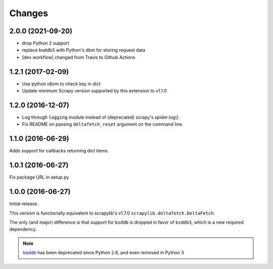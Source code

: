 Changes
=======

2.0.0 (2021-09-20)
------------------
* drop Python 2 support
* replace bsddb3 with Python's dbm for storing request data
* [dev workflow] changed from Travis to Github Actions

1.2.1 (2017-02-09)
------------------

* Use python idiom to check key in dict
* Update minimum Scrapy version supported by this extension to v1.1.0

1.2.0 (2016-12-07)
------------------

* Log through ``logging`` module instead of (deprecated) scrapy's spider.log().
* Fix README on passing ``deltafetch_reset`` argument on the command line.


1.1.0 (2016-06-29)
------------------

Adds support for callbacks returning dict items.


1.0.1 (2016-06-27)
------------------

Fix package URL in setup.py


1.0.0 (2016-06-27)
------------------

Initial release.

This version is functionally equivalent to scrapylib's v1.7.0
``scrapylib.deltafetch.DeltaFetch``.

The only (and major) difference is that support for ``bsddb`` is dropped
in favor of ``bsddb3``, which is a new required dependency.

.. note::
    `bsddb`_ has been deprecated since Python 2.6,
    and even removed in Python 3


.. _bsddb: https://docs.python.org/2/library/bsddb.html
